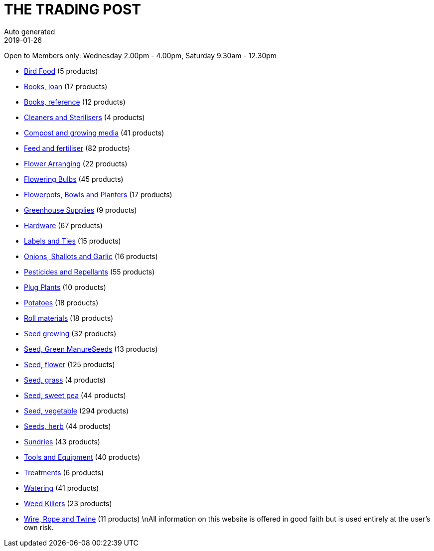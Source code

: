 :jbake-type: page
:jbake-status: published
:stylesheet: css/plain.css
= THE TRADING POST
Auto generated
2019-01-26

Open to Members only: Wednesday 2.00pm - 4.00pm, Saturday 9.30am - 12.30pm

* link:BirdFood.html[Bird Food] (5 products)
* link:Booksloan.html[Books, loan] (17 products)
* link:Booksreference.html[Books, reference] (12 products)
* link:CleanersandSterilisers.html[Cleaners and Sterilisers] (4 products)
* link:Compostandgrowingmedia.html[Compost and growing media] (41 products)
* link:Feedandfertiliser.html[Feed and fertiliser] (82 products)
* link:FlowerArranging.html[Flower Arranging] (22 products)
* link:FloweringBulbs.html[Flowering Bulbs] (45 products)
* link:FlowerpotsBowlsandPlanters.html[Flowerpots, Bowls and Planters] (17 products)
* link:GreenhouseSupplies.html[Greenhouse Supplies] (9 products)
* link:Hardware.html[Hardware] (67 products)
* link:LabelsandTies.html[Labels and Ties] (15 products)
* link:OnionsShallotsandGarlic.html[Onions, Shallots and Garlic] (16 products)
* link:PesticidesandRepellants.html[Pesticides and Repellants] (55 products)
* link:PlugPlants.html[Plug Plants] (10 products)
* link:Potatoes.html[Potatoes] (18 products)
* link:Rollmaterials.html[Roll materials] (18 products)
* link:Seedgrowing.html[Seed growing] (32 products)
* link:SeedGreenManureSeeds.html[Seed, Green ManureSeeds] (13 products)
* link:Seedflower.html[Seed, flower] (125 products)
* link:Seedgrass.html[Seed, grass] (4 products)
* link:Seedsweetpea.html[Seed, sweet pea] (44 products)
* link:Seedvegetable.html[Seed, vegetable] (294 products)
* link:Seedsherb.html[Seeds, herb] (44 products)
* link:Sundries.html[Sundries] (43 products)
* link:ToolsandEquipment.html[Tools and Equipment] (40 products)
* link:Treatments.html[Treatments] (6 products)
* link:Watering.html[Watering] (41 products)
* link:WeedKillers.html[Weed Killers] (23 products)
* link:WireRopeandTwine.html[Wire, Rope and Twine] (11 products)
\nAll information on this website is offered in good faith but is used entirely at the user's own risk.
